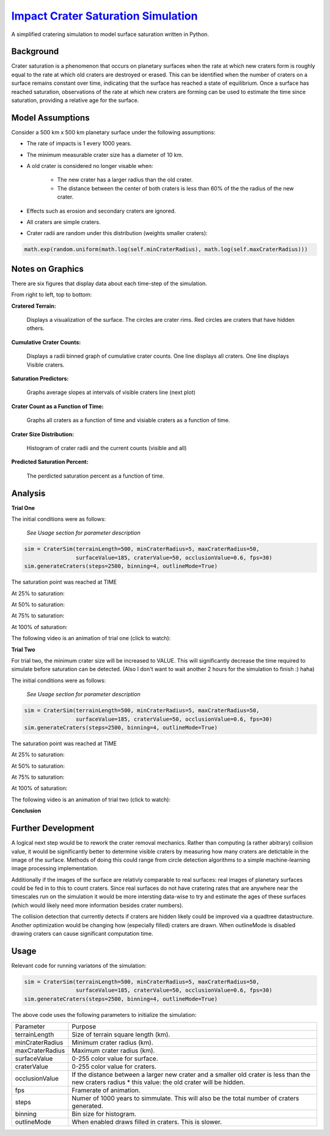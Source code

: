 ********
`Impact Crater Saturation Simulation`_
********

A simplified cratering simulation to model surface saturation written in Python.

Background
==========

Crater saturation is a phenomenon that occurs on planetary surfaces when the rate at which new craters form is roughly equal to the rate at which old craters are destroyed or erased. This can be identified when the number of craters on a surface remains constant over time, indicating that the surface has reached a state of equilibrium. Once a surface has reached saturation, observations of the rate at which new craters are forming can be used to estimate the time since saturation, providing a relative age for the surface.

Model Assumptions
=================

Consider a 500 km x 500 km planetary surface under the following assumptions:

* The rate of impacts is 1 every 1000 years.
* The minimum measurable crater size has a diameter of 10 km.
* A old crater is considered no longer visable when:

    * The new crater has a larger radius than the old crater.
    * The distance between the center of both craters is less than 60% of the the radius of the new crater.

* Effects such as erosion and secondary craters are ignored.
* All craters are simple craters.
* Crater radii are random under this distribution (weights smaller craters):

.. code:: python

    math.exp(random.uniform(math.log(self.minCraterRadius), math.log(self.maxCraterRadius)))

Notes on Graphics
=================

There are six figures that display data about each time-step of the simulation.

From right to left, top to bottom:

**Cratered Terrain:**

    Displays a visualization of the surface. The circles are crater rims. Red circles are craters that have hidden others.

**Cumulative Crater Counts:**

    Displays a radii binned graph of cumulative crater counts. One line displays all craters. One line displays Visible craters.
    
**Saturation Predictors:**

    Graphs average slopes at intervals of visible craters line (next plot)
    
**Crater Count as a Function of Time:**

    Graphs all craters as a function of time and visiable craters as a function of time.
    
**Crater Size Distribution:**

    Histogram of crater radii and the current counts (visible and all)
    
**Predicted Saturation Percent:**

    The perdicted saturation percent as a function of time.

Analysis
========

**Trial One**

The initial conditions were as follows:

    *See Usage section for parameter description*

.. code:: python
    
    sim = CraterSim(terrainLength=500, minCraterRadius=5, maxCraterRadius=50,
                    surfaceValue=185, craterValue=50, occlusionValue=0.6, fps=30)
    sim.generateCraters(steps=2500, binning=4, outlineMode=True)

The saturation point was reached at TIME

At 25% to saturation:

.. image:: saturation25.png
   :alt: 25 Percent 

At 50% to saturation:

.. image:: saturation50.png
   :alt: 50 Percent 

At 75% to saturation:

.. image:: saturation75.png
   :alt: 75 Percent 

At 100% of saturation:

.. image:: saturation100.png
   :alt: 100 Percent 

The following video is an animation of trial one (click to watch):

.. image:: https://img.youtube.com/vi/dQw4w9WgXcQ/maxresdefault.jpg
    :alt: IMAGE ALT TEXT HERE
    :target: https://www.youtube.com/watch?v=dQw4w9WgXcQ

**Trial Two**

For trial two, the minimum crater size will be increased to VALUE. This will significantly decrease the time required to simulate before saturation can be detected. (Also I don't want to wait another 2 hours for the simulation to finish :) haha)

The initial conditions were as follows:

    *See Usage section for parameter description*

.. code:: python
    
    sim = CraterSim(terrainLength=500, minCraterRadius=5, maxCraterRadius=50,
                    surfaceValue=185, craterValue=50, occlusionValue=0.6, fps=30)
    sim.generateCraters(steps=2500, binning=4, outlineMode=True)

The saturation point was reached at TIME

At 25% to saturation:

.. image:: saturation25.png
   :alt: 25 Percent 

At 50% to saturation:

.. image:: saturation50.png
   :alt: 50 Percent 

At 75% to saturation:

.. image:: saturation75.png
   :alt: 75 Percent 

At 100% of saturation:

.. image:: saturation100.png
   :alt: 100 Percent

The following video is an animation of trial two (click to watch):

.. image:: https://img.youtube.com/vi/dQw4w9WgXcQ/maxresdefault.jpg
    :alt: IMAGE ALT TEXT HERE
    :target: https://www.youtube.com/watch?v=dQw4w9WgXcQ

**Conclusion**

Further Development
===================

A logical next step would be to rework the crater removal mechanics. Rather than computing (a rather abitrary) collision value, it would be significantly better to determine visible craters by measuring how many craters are detictable in the image of the surface. Methods of doing this could range from circle detection algorithms to a simple machine-learning image processing implementation. 

Additionally if the images of the surface are relativly comparable to real surfaces: real images of planetary surfaces could be fed in to this to count craters. Since real surfaces do not have cratering rates that are anywhere near the timescales run on the simulation it would be more intersting data-wise to try and estimate the ages of these surfaces (which would likely need more information besides crater numbers).

The collision detection that currently detects if craters are hidden likely could be improved via a quadtree datastructure. Another optimization would be changing how (especially filled) craters are drawn. When outlineMode is disabled drawing craters can cause significant computation time.

Usage
=====

Relevant code for running variatons of the simulation:

.. code:: python
    
    sim = CraterSim(terrainLength=500, minCraterRadius=5, maxCraterRadius=50,
                    surfaceValue=185, craterValue=50, occlusionValue=0.6, fps=30)
    sim.generateCraters(steps=2500, binning=4, outlineMode=True)
    
    
The above code uses the following parameters to initialize the simulation:


+------------------+-------------------------------------+
| Parameter        | Purpose                             |
+------------------+-------------------------------------+
| terrainLength    | Size of terrain square length (km). |
+------------------+-------------------------------------+
| minCraterRadius  | Minimum crater radius (km).         |
+------------------+-------------------------------------+
| maxCraterRadius  | Maximum crater radius (km).         |
+------------------+-------------------------------------+
| surfaceValue     | 0-255 color value for surface.      |
+------------------+-------------------------------------+
| craterValue      | 0-255 color value for craters.      |
+------------------+-------------------------------------+
| occlusionValue   | If the distance between a larger    |
|                  | new crater and a smaller old        |
|                  | crater is less than the new craters |
|                  | radius * this value: the old crater |
|                  | will be hidden.                     |
+------------------+-------------------------------------+
| fps              | Framerate of animation.             |
+------------------+-------------------------------------+
| steps            | Numer of 1000 years to simmulate.   |
|                  | This will also be the total number  |
|                  | of craters generated.               |
+------------------+-------------------------------------+
| binning          | Bin size for histogram.             |
+------------------+-------------------------------------+
| outlineMode      | When enabled draws filled in        |
|                  | craters. This is slower.            |
+------------------+-------------------------------------+



